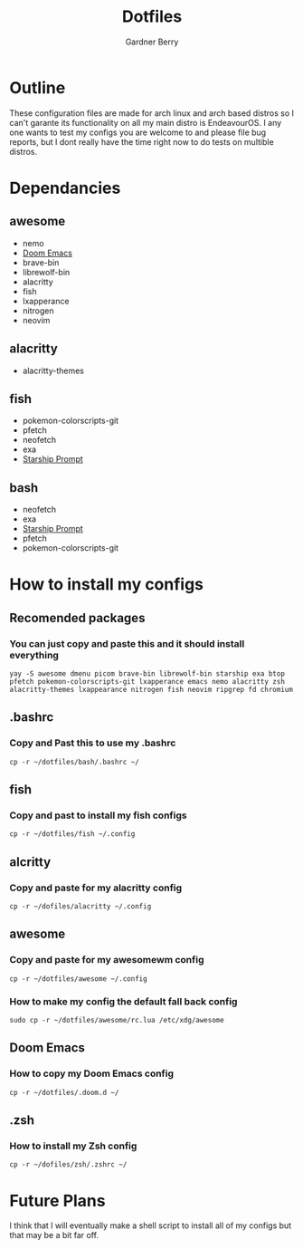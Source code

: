 #+title: Dotfiles
#+description: A collection of my various configuration and dotfiles
#+author: Gardner Berry

* Outline
These configuration files are made for arch linux and arch based distros so I can't garante its functionality on all my main distro is EndeavourOS. I any one wants to test my configs you are welcome to and please file bug reports, but I dont really have the time right now to do tests on multible distros.

* Dependancies
** awesome
- nemo
- [[https://github.com/doomemacs/doomemacs][Doom Emacs]]
- brave-bin
- librewolf-bin
- alacritty
- fish
- lxapperance
- nitrogen
- neovim
** alacritty
- alacritty-themes
** fish
- pokemon-colorscripts-git
- pfetch
- neofetch
- exa
- [[https://starship.rs][Starship Prompt]]
** bash
- neofetch
- exa
- [[https://starship.rs][Starship Prompt]]
- pfetch
- pokemon-colorscripts-git

* How to install my configs
** Recomended packages
*** You can just copy and paste this and it should install everything
#+BEGIN_EXAMPLE
yay -S awesome dmenu picom brave-bin librewolf-bin starship exa btop pfetch pokemon-colorscripts-git lxapperance emacs nemo alacritty zsh alacritty-themes lxappearance nitrogen fish neovim ripgrep fd chromium
#+END_EXAMPLE
** .bashrc
*** Copy and Past this to use my .bashrc
#+BEGIN_EXAMPLE
cp -r ~/dotfiles/bash/.bashrc ~/
#+END_EXAMPLE
** fish
*** Copy and past to install my fish configs
#+BEGIN_EXAMPLE
cp -r ~/dotfiles/fish ~/.config
#+END_EXAMPLE
** alcritty
*** Copy and paste for my alacritty config
#+BEGIN_EXAMPLE
cp -r ~/dofiles/alacritty ~/.config
#+END_EXAMPLE
** awesome
*** Copy and paste for my awesomewm config
#+BEGIN_EXAMPLE
cp -r ~/dotfiles/awesome ~/.config
#+END_EXAMPLE
*** How to make my config the default fall back config
#+BEGIN_EXAMPLE
sudo cp -r ~/dotfiles/awesome/rc.lua /etc/xdg/awesome
#+END_EXAMPLE
** Doom Emacs
*** How to copy my Doom Emacs config
#+BEGIN_EXAMPLE
cp -r ~/dotfiles/.doom.d ~/
#+END_EXAMPLE
** .zsh
*** How to install my Zsh config
#+BEGIN_EXAMPLE
cp -r ~/dofiles/zsh/.zshrc ~/
#+END_EXAMPLE

* Future Plans
I think that I will eventually make a shell script to install all of my configs but that may be a bit far off.
